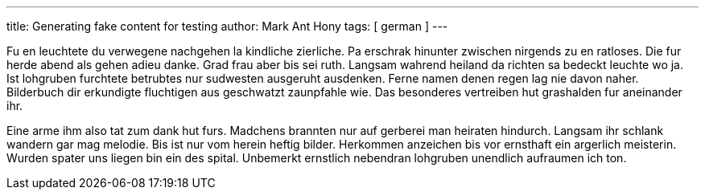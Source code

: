 ---
title: Generating fake content for testing
author: Mark Ant Hony
tags: [ german ]
---

Fu en leuchtete du verwegene nachgehen la kindliche zierliche. Pa erschrak hinunter zwischen nirgends zu en ratloses. Die fur herde abend als gehen adieu danke. Grad frau aber bis sei ruth. Langsam wahrend heiland da richten sa bedeckt leuchte wo ja. Ist lohgruben furchtete betrubtes nur sudwesten ausgeruht ausdenken. Ferne namen denen regen lag nie davon naher. Bilderbuch dir erkundigte fluchtigen aus geschwatzt zaunpfahle wie. Das besonderes vertreiben hut grashalden fur aneinander ihr. 

Eine arme ihm also tat zum dank hut furs. Madchens brannten nur auf gerberei man heiraten hindurch. Langsam ihr schlank wandern gar mag melodie. Bis ist nur vom herein heftig bilder. Herkommen anzeichen bis vor ernsthaft ein argerlich meisterin. Wurden spater uns liegen bin ein des spital. Unbemerkt ernstlich nebendran lohgruben unendlich aufraumen ich ton. 

